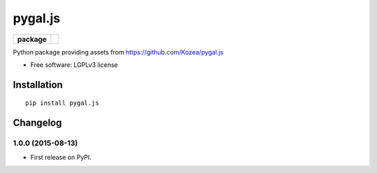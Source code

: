========
pygal.js
========

.. list-table::
    :stub-columns: 1

    * - package
      - |version| |downloads|

.. |version| image:: https://img.shields.io/pypi/v/pygal.js.svg?style=flat
    :alt: PyPI Package latest release
    :target: https://pypi.python.org/pypi/pygal.js

.. |downloads| image:: https://img.shields.io/pypi/dm/pygal.js.svg?style=flat
    :alt: PyPI Package monthly downloads
    :target: https://pypi.python.org/pypi/pygal.js

Python package providing assets from https://github.com/Kozea/pygal.js

* Free software: LGPLv3 license

Installation
============

::

    pip install pygal.js


Changelog
=========

1.0.0 (2015-08-13)
-----------------------------------------

* First release on PyPI.


